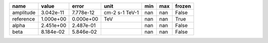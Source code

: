 ========= ========= ========= ============== === === ======
     name     value     error           unit min max frozen
========= ========= ========= ============== === === ======
amplitude 3.042e-11 7.778e-12 cm-2 s-1 TeV-1 nan nan  False
reference 1.000e+00 0.000e+00            TeV nan nan   True
    alpha 2.451e+00 2.487e-01                nan nan  False
     beta 8.184e-02 5.846e-02                nan nan  False
========= ========= ========= ============== === === ======
